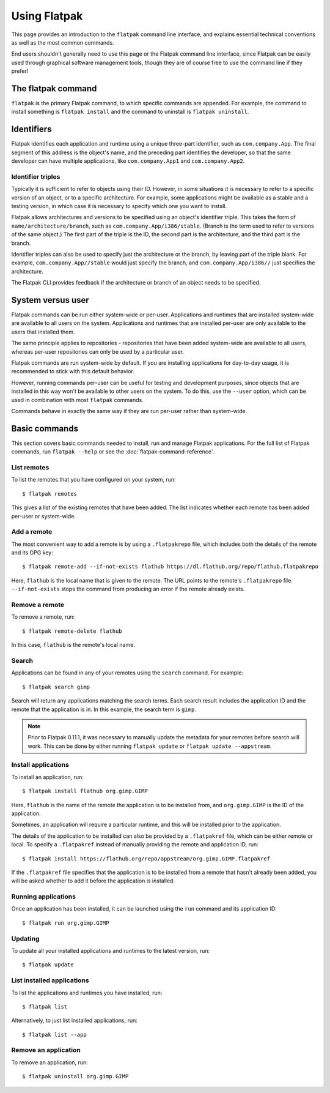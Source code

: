 Using Flatpak
=============

This page provides an introduction to the ``flatpak`` command line interface, and explains essential technical conventions as well as the most common commands.

End users shouldn't generally need to use this page or the Flatpak command line interface, since Flatpak can be easily used through graphical software management tools, though they are of course free to use the command line if they prefer!


The flatpak command
--------------------

``flatpak`` is the primary Flatpak command, to which specific commands are appended. For example, the command to install something is ``flatpak install`` and the command to uninstall is ``flatpak uninstall``.

Identifiers
-----------

Flatpak identifies each application and runtime using a unique three-part identifier, such as ``com.company.App``. The final segment of this address is the object's name, and the preceding part identifies the developer, so that the same developer can have multiple applications, like ``com.company.App1`` and ``com.company.App2``.

Identifier triples
``````````````````

Typically it is sufficient to refer to objects using their ID. However, in some situations it is necessary to refer to a specific version of an object, or to a specific architecture. For example, some applications might be available as a stable and a testing version, in which case it is necessary to specify which one you want to install.

Flatpak allows architectures and versions to be specified using an object's identifier triple. This takes the form of ``name/architecture/branch``, such as ``com.company.App/i386/stable``. (Branch is the term used to refer to versions of the same object.) The first part of the triple is the ID, the second part is the architecture, and the third part is the branch.

Identifier triples can also be used to specify just the architecture or the branch, by leaving part of the triple blank. For example, ``com.company.App//stable`` would just specify the branch, and ``com.company.App/i386//`` just specifies the architecture.

The Flatpak CLI provides feedback if the architecture or branch of an object needs to be specified.

System versus user
------------------

Flatpak commands can be run either system-wide or per-user. Applications and runtimes that are installed system-wide are available to all users on the system. Applications and runtimes that are installed per-user are only available to the users that installed them.

The same principle applies to repositories - repositories that have been added system-wide are available to all users, whereas per-user repositories can only be used by a particular user.

Flatpak commands are run system-wide by default. If you are installing applications for day-to-day usage, it is recommended to stick with this default behavior.

However, running commands per-user can be useful for testing and development purposes, since objects that are installed in this way won't be available to other users on the system. To do this, use the ``--user`` option, which can be used in combination with most ``flatpak`` commands.

Commands behave in exactly the same way if they are run per-user rather than system-wide.

Basic commands
--------------

This section covers basic commands needed to install, run and manage Flatpak applications. For the full list of Flatpak commands, run ``flatpak --help`` or see the :doc:`flatpak-command-reference`.

List remotes
````````````

To list the remotes that you have configured on your system, run::

  $ flatpak remotes

This gives a list of the existing remotes that have been added. The list indicates whether each remote has been added per-user or system-wide.

Add a remote
````````````

The most convenient way to add a remote is by using a ``.flatpakrepo`` file, which includes both the details of the remote and its GPG key::

 $ flatpak remote-add --if-not-exists flathub https://dl.flathub.org/repo/flathub.flatpakrepo

Here, ``flathub`` is the local name that is given to the remote. The URL points to the remote's ``.flatpakrepo`` file. ``--if-not-exists`` stops the command from producing an error if the remote already exists.

Remove a remote
```````````````

To remove a remote, run::

 $ flatpak remote-delete flathub

In this case, ``flathub`` is the remote's local name.

Search
``````

Applications can be found in any of your remotes using the ``search`` command. For example::

 $ flatpak search gimp

Search will return any applications matching the search terms. Each search result includes the application ID and the remote that the application is in. In this example, the search term is ``gimp``.

.. note::
  Prior to Flatpak 0.11.1, it was necessary to manually update the metadata for your remotes before search will work. This can be done by either running ``flatpak update`` or ``flatpak update --appstream``.

Install applications
````````````````````

To install an application, run::

 $ flatpak install flathub org.gimp.GIMP

Here, ``flathub`` is the name of the remote the application is to be installed from, and ``org.gimp.GIMP`` is the ID of the application.

Sometimes, an application will require a particular runtime, and this will be installed prior to the application.

The details of the application to be installed can also be provided by a ``.flatpakref`` file, which can be either remote or local. To specify a ``.flatpakref`` instead of manually providing the remote and application ID, run::

 $ flatpak install https://flathub.org/repo/appstream/org.gimp.GIMP.flatpakref

If the ``.flatpakref`` file specifies that the application is to be installed from a remote that hasn't already been added, you will be asked whether to add it before the application is installed.

Running applications
````````````````````

Once an application has been installed, it can be launched using the ``run`` command and its application ID::

 $ flatpak run org.gimp.GIMP

Updating
````````

To update all your installed applications and runtimes to the latest version, run::

 $ flatpak update

List installed applications
```````````````````````````

To list the applications and runtimes you have installed, run::

 $ flatpak list

Alternatively, to just list installed applications, run::

 $ flatpak list --app

Remove an application
`````````````````````

To remove an application, run::

 $ flatpak uninstall org.gimp.GIMP
